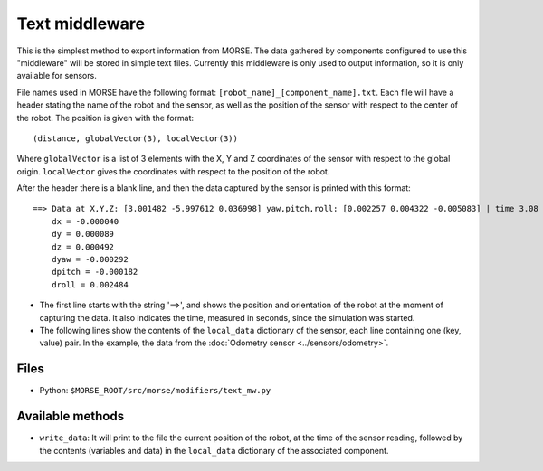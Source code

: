 Text middleware
===============

This is the simplest method to export information from MORSE. The data gathered
by components configured to use this "middleware" will be stored in simple text
files. Currently this middleware is only used to output information, so it is
only available for sensors.

File names used in MORSE have the following format:
``[robot_name]_[component_name].txt``. Each file will have a header stating the
name of the robot and the sensor, as well as the position of the sensor with
respect to the center of the robot. The position is given with the format::

  (distance, globalVector(3), localVector(3))

Where ``globalVector`` is a list of 3 elements with the X, Y and Z coordinates
of the sensor with respect to the global origin. ``localVector`` gives the
coordinates with respect to the position of the robot.

After the header there is a blank line, and then the data captured by the sensor
is printed with this format::

    ==> Data at X,Y,Z: [3.001482 -5.997612 0.036998] yaw,pitch,roll: [0.002257 0.004322 -0.005083] | time 3.08
        dx = -0.000040
        dy = 0.000089
        dz = 0.000492
        dyaw = -0.000292
        dpitch = -0.000182
        droll = 0.002484

- The first line starts with the string '==>', and shows the position and orientation of the robot at the moment of capturing the data. It also indicates the time, measured in seconds, since the simulation was started.

- The following lines show the contents of the ``local_data`` dictionary of the sensor, each line containing one (key, value) pair. In the example, the data from the :doc:`Odometry sensor <../sensors/odometry>`.

Files
-----

- Python: ``$MORSE_ROOT/src/morse/modifiers/text_mw.py``

Available methods
-----------------

- ``write_data``: It will print to the file the current position of the robot,
  at the time of the sensor reading, followed by the contents (variables and
  data) in the ``local_data`` dictionary of the associated component.

